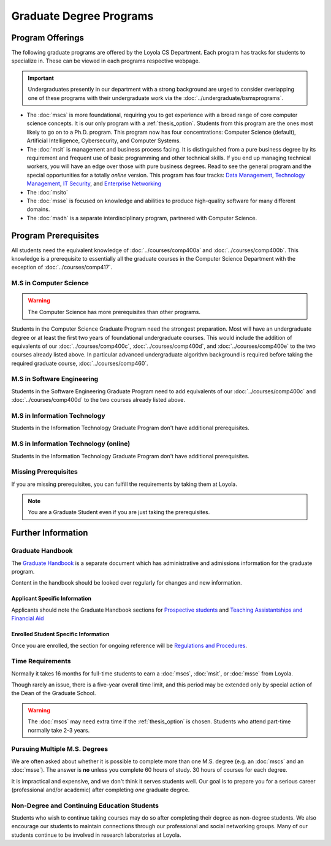 ########################
Graduate Degree Programs
########################

*****************
Program Offerings
*****************

The following graduate programs are offered by the Loyola CS Department. Each program has tracks for students to specialize in. These can be viewed in each programs respective webpage.

.. important::

  Undergraduates presently in our department with a strong background are urged to consider overlapping one of these programs with their undergraduate work via the :doc:`../undergraduate/bsmsprograms`.

* The :doc:`mscs` is more foundational, requiring you to get experience with a broad range of core computer science concepts.  It is our only program with a :ref:`thesis_option`. Students from this program are the ones most likely to go on to a Ph.D. program. This program now has four concentrations: Computer Science (default), Artificial Intelligence, Cybersecurity, and Computer Systems.
* The :doc:`msit` is management and business process facing. It is distinguished from a pure business degree by its requirement and frequent use of basic programming and other technical skills. If you end up managing technical workers, you will have an edge over those with pure business degrees. Read to see the general program and the special opportunities for a totally *online* version. This program has four tracks: `Data Management <https://academics.cs.luc.edu/graduate/msit.html#dm>`_, `Technology Management <https://academics.cs.luc.edu/graduate/msit.html#tm>`_, `IT Security <https://academics.cs.luc.edu/graduate/msit.html#is>`_, and `Enterprise Networking <https://academics.cs.luc.edu/graduate/msit.html#en>`_
* The :doc:`msito`
* The :doc:`msse` is focused on knowledge and abilities to produce high-quality software for many different domains.
* The :doc:`madh` is a separate interdisciplinary program, partnered with Computer Science.

*********************
Program Prerequisites
*********************

All students need the equivalent knowledge of :doc:`../courses/comp400a` and :doc:`../courses/comp400b`. This knowledge is a prerequisite to essentially all the graduate courses in the Computer Science Department with the exception of :doc:`../courses/comp417`.

M.S in Computer Science
=======================

.. warning::

    The Computer Science has more prerequisites than other programs.

Students in the Computer Science Graduate Program need the strongest preparation. Most will have an undergraduate degree or at least the first two years of foundational undergraduate courses.  This would include the addition of equivalents of our :doc:`../courses/comp400c`, :doc:`../courses/comp400d`, and :doc:`../courses/comp400e` to the two courses already listed above. In particular advanced undergraduate algorithm background is required before taking the required graduate course, :doc:`../courses/comp460`.

M.S in Software Engineering
===========================

Students in the Software Engineering Graduate Program need to add equivalents of our :doc:`../courses/comp400c` and :doc:`../courses/comp400d` to the two courses already listed above.

M.S in Information Technology
=============================

Students in the Information Technology Graduate Program don't have additional prerequisites.

M.S in Information Technology (online)
======================================

Students in the Information Technology Graduate Program don't have additional prerequisites.

Missing Prerequisites
=====================

If you are missing prerequisites, you can fulfill the requirements by taking them at Loyola.

.. note::

  You are a Graduate Student even if you are just taking the prerequisites.

.. Compressed Prep Courses
.. -----------------------

.. In the Fall or Spring semesters, you have the opportunity to take a compressed intensive sequence of the :doc:`../courses/comp170` and :doc:`../courses/comp271` prerequisites in one semester. This course consists of two 7-8 weeks courses in succession, each with the same total contact hours of regular 15-week courses (6.25 credit hours).

.. To be a full-time graduate student at the same time, the most common additional course is  the required :doc:`../courses/comp417`, which has no prerequisite.

.. :doc:`../courses/comp170` does not require any background in programming, but if you have no backgound in programming, then it is important to have a math background in which you are comfortable with the material in a precalculus course like our |math118|, which includes significant manipulation of functions and logical symbolic progressions.

.. If you have a previous modest introduction to programming, including defining and using functions, then the formal math background is not so important.

.. Students who neither have this math background nor any programming at all may want to get a more gentle introduction to programming first, as in our :doc:`../courses/comp150`. It is offered in the Fall and Spring semesters and online during the summer.

.. If you do need the extra preparation, then this will slow you down by a semester.

.. .. warning::

..     Many transitioning students with full-time jobs have found the compressed prerequisite course to be too rigourous to take on even without an additional grad course.

.. Basic Programming Prerequisites
.. -------------------------------

.. Knowledge of the content below is a prerequisite for almost all of the graduate courses in the Computer Science Department. The descriptions below are for the courses at Loyola, in a pretty standard introductory sequence. If you took these subjects elsewhere, you are not likely to have the exact the same collection of topics, but if you are close, there should not be much problem filling holes as needed.

.. Expectations from COMP 170
.. ^^^^^^^^^^^^^^^^^^^^^^^^^^

.. List of top ten concepts you should understand at the end of :doc:`../courses/comp170` in Java, C#, C++ or a similar language:

.. 1. Be able to distinguish between class and instance
..     * Class is an abstract representation or model (class aka type, abstract type, factory for objects). The class has field definitions (or attribute definitions) and operations (or methods) to implement their behaviors.
..     * Instance (aka class instance, variable) is an actual, specific, concrete thing and has specific field values (or attribute values).
..     * All instances of a class share the same operations and attribute definitions.
.. 2. Know syntax rules and coding style
..     * Learn the basic picky rules of syntax and use them correctly. Key items: placement of “;” use of case (“ClassSchedule” vs. “classSchedule”); distinguish declarations and executable statements.
..     * Format code readably according to agreed-upon style.
.. 3. Use conditional control structures fully and correctly
..     * Construct programs with “if….then”, and “if….then…else”. Understand the nesting of control statements and blocks ( “{“ and “}”).
..     * Briefly, “Nesting, blocks, no dangles”.
.. 4. Construct loops with control structures
..     * Use “while”, “do”, and “for” control structures to implement algorithms successfully.
..     * Briefly, “avoid never-ending loops, avoid off-by-one problems”
.. 5. Use the primitive types and operators appropriately
..     * Understand the use and limitations of the primitive types.
..     * Know the most useful arithmetic, relational, and logical operators and use them in expressions, with parentheses when necessary.
.. 6. Learn how to create good Object Oriented encapsulation
..     * Achieve a deep understanding of the proper use of the access modifiers “private”, and “public”.
..     * Be able to design well-structured classes.
..     * Know when and how to use “static”.
.. 7. Construct and understand methods fully
..     * Define and use methods, including formal parameters and return values.
..     * Distinguish between formal parameters (aka parameters) and arguments in  the call to a method.
..     * Comprehend scope and lifetime of objects. Understand the visibility of objects and how to implement finding the right object at the necessary time.
..     * Know how to ask a particular instance of a class to do something. Know how to construct associations between classes.
..     * Understand what is happening is a nested stack of method calls.
.. 8. Be knowledgeable about important library container classes and arrays
..     * Be able to declare and use container objects like for lists and arrays. Understand how to find things in containers and arrays. Use index variables effectively.
.. 9. Perform simple input/output processing
..     * Learn how to do basic input and output statements with an interactive user and with files. Be able to work with Strings.
.. 10. Understand Object Oriented Interfaces
..     * Know how to define and use simple interfaces.

.. Expectations from COMP 271 and COMP 272
.. ^^^^^^^^^^^^^^^^^^^^^^^^^^^^^^^^^^^^^^^

.. List of concepts you should understand at the end of :doc:`../courses/comp271` and :doc:`../courses/comp272`:

.. 1. Object Oriented Program
..    * Be able to write interface/abstract classes and implementations of data structures.
..    * Understand subclassing mechanisms.
..    * Understand overloading, overriding, dynamic binding, boxing and unboxing in OOP languages.
.. 2. Mathematical context
..    * Big-Oh notation, worst-case run time complexity and storage complexity of algorithms.
..    * Be able to do performance analysis of code using big-Oh.
.. 3. Data structures
..    * Know and be able to use and implement abstract data types such as stacks, ArrayList, vectors, queues, linked lists, hash tables, and hash sets.
..    * Understand the time complexities of operations such as insert, delete, add, retrieve, on the above data structures and be able to obtain time complexities of other operations on similar, simple data structures.
..    * Knowledge of hash functions, trees, graphs, and two-dimensional arrays.
..    * Knowledge of algorithms for problems including searching, and sorting (Quicksort, Mergesort, Heapsort, etc.), string manipulations.
.. 4. Core programming language concepts
..    * Knowledge of programming language storage paradigms such as static, stack, and heap.
..    * Be able to understand and use recursion in various problems.

*******************
Further Information
*******************

Graduate Handbook
=================

The `Graduate Handbook <https://graduatehandbook.cs.luc.edu>`_ is a separate document which has administrative and admissions information for the graduate program.

Content in the handbook should be looked over regularly for changes and new information.

Applicant Specific Information
------------------------------

Applicants should note the Graduate Handbook sections for
`Prospective students <https://graduatehandbook.cs.luc.edu/policy/admissions.html>`_ and `Teaching Assistantships and Financial Aid <https://graduatehandbook.cs.luc.edu/services/assistantships.html>`_


Enrolled Student Specific Information
-------------------------------------

Once you are enrolled, the section for ongoing reference will be `Regulations and Procedures <https://graduatehandbook.cs.luc.edu/policy/regulations.html>`_.

Time Requirements
=================

Normally it takes 16 months for full-time students to earn a :doc:`mscs`, :doc:`msit`, or :doc:`msse` from Loyola.

Though rarely an issue, there is a five-year overall time limit, and this period may be extended only by special action of the Dean of the Graduate School.

.. warning::

  The :doc:`mscs` may need extra time if the :ref:`thesis_option` is chosen. Students who attend part-time normally take 2-3 years.

Pursuing Multiple M.S. Degrees
==============================

We are often asked about whether it is possible to complete more than one M.S. degree (e.g. an :doc:`mscs` and an :doc:`msse`). The answer is **no** unless you complete 60 hours of study. 30 hours of courses for each degree.

It is impractical and expensive, and we don't think it serves students well. Our goal is to prepare you for a serious career (professional and/or academic) after completing *one* graduate degree.

Non-Degree and Continuing Education Students
============================================

Students who wish to continue taking courses may do so after completing their degree as non-degree students. We also encourage our students to maintain connections through our professional and social networking groups. Many of our students continue to be involved in research laboratories at Loyola.
